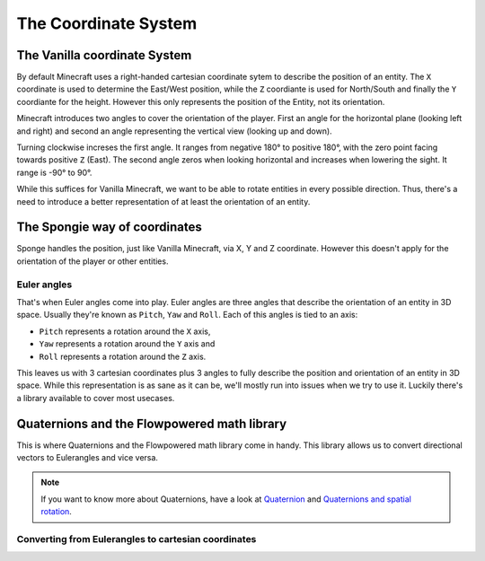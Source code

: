 =====================
The Coordinate System
=====================

The Vanilla coordinate System
=============================

.. explain default system here
   - origin, 0°, etc.

By default Minecraft uses a right-handed cartesian coordinate sytem to describe the position of an entity.
The ``X`` coordinate is used to determine the East/West position, while the ``Z`` coordiante is used for North/South
and finally the ``Y`` coordiante for the height. However this only represents the position of the Entity, not its
orientation.

Minecraft introduces two angles to cover the orientation of the player. First an angle for the horizontal plane
(looking left and right) and second an angle representing the vertical view (looking up and down).

.. is this ^ correct?

Turning clockwise increses the first angle. It ranges from negative 180° to positive 180°, with the zero point facing
towards positive ``Z`` (East). The second angle zeros when looking horizontal and increases when lowering the sight. It
range is -90° to 90°.

While this suffices for Vanilla Minecraft, we want to be able to rotate entities in every possible direction. Thus,
there's a need to introduce a better representation of at least the orientation of an entity.

The Spongie way of coordinates
==============================

Sponge handles the position, just like Vanilla Minecraft, via X, Y and Z coordinate. However this doesn't apply for the
orientation of the player or other entities.

Euler angles
------------

That's when Euler angles come into play. Euler angles are three angles that describe the orientation of an entity in
3D space. Usually they're known as ``Pitch``, ``Yaw`` and ``Roll``. Each of this angles is tied to an axis:

* ``Pitch`` represents a rotation around the ``X`` axis,
* ``Yaw`` represents a rotation around the ``Y`` axis and
* ``Roll`` represents a rotation around the ``Z`` axis.

This leaves us with 3 cartesian coordinates plus 3 angles to fully describe the position and orientation of an entity
in 3D space. While this representation is as sane as it can be, we'll mostly run into issues when we try to use it.
Luckily there's a library available to cover most usecases.

Quaternions and the Flowpowered math library
============================================

This is where Quaternions and the Flowpowered math library come in handy. This library allows us to convert directional
vectors to Eulerangles and vice versa.

.. note::
  If you want to know more about Quaternions, have a look at `Quaternion <https://en.wikipedia.org/wiki/Quaternion>`_
  and `Quaternions and spatial rotation <https://en.wikipedia.org/wiki/Quaternions_and_spatial_rotation>`_.





Converting from Eulerangles to cartesian coordinates
----------------------------------------------------

.. Eulerangels -> XYZ
